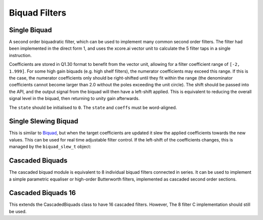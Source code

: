 .. _biquad_filters:

##############
Biquad Filters
##############

.. _Biquad:

=============
Single Biquad
=============

A second order biquadratic filter, which can be used to implement many common second order filters.
The filter had been implemented in the direct form 1, and uses the xcore.ai vector unit to
calculate the 5 filter taps in a single instruction.

Coefficients are stored in Q1.30 format to benefit from the vector unit, allowing for a filter 
coefficient range of ``[-2, 1.999]``. For some high gain biquads (e.g. high shelf filters), the
numerator coefficients may exceed this range. If this is the case, the numerator coefficients only
should be right-shifted until they fit within the range (the denominator coefficients cannot become
larger than 2.0 without the poles exceeding the unit circle). The shift should be passed into the API,
and the output signal from the biquad will then have a left-shift applied. This is equivalent to
reducing the overall signal level in the biquad, then returning to unity gain afterwards. 

The ``state`` should be initialised to ``0``. The ``state`` and ``coeffs`` must be word-aligned.

.. tab:: C API

    .. only:: latex

        .. rubric:: C API

    .. doxygenfunction:: adsp_biquad

.. tab:: Python API

    .. only:: latex

        .. rubric:: Python API

    .. autoclass:: audio_dsp.dsp.biquad.biquad
        :noindex:

        .. automethod:: process
            :noindex:

        .. automethod:: update_coeffs
            :noindex:

        .. automethod:: reset_state
            :noindex:

.. _BiquadSlew:

=====================
Single Slewing Biquad
=====================

This is similar to `Biquad`_, but when the target coefficients are updated it slew the applied
coefficients towards the new values. This can be used for real time adjustable filter control.
If the left-shift of the coefficients changes, this is managed by the ``biquad_slew_t`` object:

.. doxygenstruct:: biquad_slew_t
    :members:

.. tab:: C API

    .. only:: latex

        .. rubric:: C API

    Filtering the samples can be carried out using ``adsp_biquad``:

    .. code-block:: C

        for (int j=0; i < n_samples; i++){
            adsp_biquad_slew_coeffs(&slew_state, states, 1);
            for (int i=0; i < n_chans; i++){
              samp_out[i, j] = adsp_biquad(samp_in[i, j], slew_state.active_coeffs, states[i], slew_state.lsh);
            }
        }

    .. doxygenfunction:: adsp_biquad_slew_init

    .. doxygenfunction:: adsp_biquad_slew_coeffs

    .. doxygenfunction:: adsp_biquad_slew_update_coeffs


.. tab:: Python API

    .. only:: latex

        .. rubric:: Python API

    .. autoclass:: audio_dsp.dsp.biquad.biquad_slew
        :noindex:

        .. automethod:: process
            :noindex:

        .. automethod:: update_coeffs
            :noindex:

        .. automethod:: reset_state
            :noindex:


.. _CascadedBiquads:

================
Cascaded Biquads
================

The cascaded biquad module is equivalent to 8 individual biquad filters connected in series. It 
can be used to implement a simple parametric equaliser or high-order Butterworth filters,
implemented as cascaded second order sections.

.. tab:: C API

    .. only:: latex

        .. rubric:: C API

    .. doxygenfunction:: adsp_cascaded_biquads_8b

.. tab:: Python API

    .. only:: latex

        .. rubric:: Python API

    .. autoclass:: audio_dsp.dsp.cascaded_biquads.cascaded_biquads_8
        :noindex:

        .. automethod:: process
            :noindex:

        .. automethod:: reset_state
            :noindex:

.. _CascadedBiquads16:

===================
Cascaded Biquads 16
===================

This extends the CascadedBiquads class to have 16 cascaded filters. However,
The 8 filter C implementation should still be used.

.. tab:: C API

        See :ref:`CascadedBiquads`.

.. tab:: Python API

    .. only:: latex

        .. rubric:: Python API

    .. autoclass:: audio_dsp.dsp.cascaded_biquads.cascaded_biquads_16
        :noindex:

        .. automethod:: process
            :noindex:

        .. automethod:: reset_state
            :noindex:
